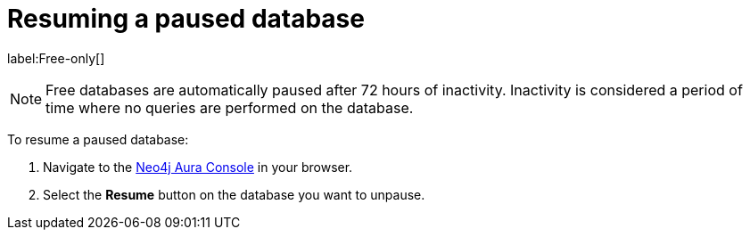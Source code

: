 [[aura-resume-database]]
= Resuming a paused database
:description: This page describes how to resume a paused database.

label:Free-only[]

[NOTE]
====
Free databases are automatically paused after 72 hours of inactivity. 
Inactivity is considered a period of time where no queries are performed on the database.
====

To resume a paused database:

. Navigate to the https://console.neo4j.io/[Neo4j Aura Console] in your browser.
. Select the *Resume* button on the database you want to unpause.